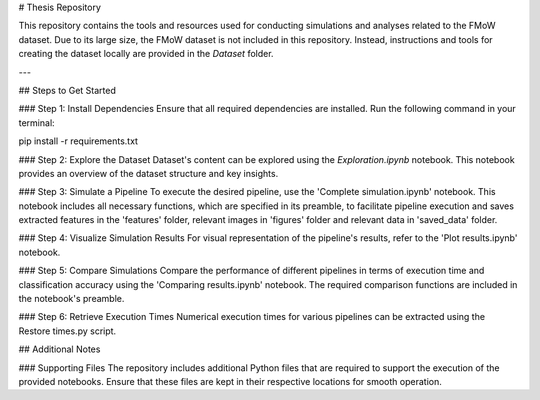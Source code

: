 # Thesis Repository

This repository contains the tools and resources used for conducting simulations and analyses related to the FMoW dataset. Due to its large size, the FMoW dataset is not included in this repository. Instead, instructions and tools for creating the dataset locally are provided in the `Dataset` folder.

---

## Steps to Get Started

### Step 1: Install Dependencies
Ensure that all required dependencies are installed. Run the following command in your terminal:

.. code-block:: bash

pip install -r requirements.txt


### Step 2: Explore the Dataset
Dataset's content can be explored using the `Exploration.ipynb` notebook. This notebook provides an overview of the dataset structure and key insights.

### Step 3: Simulate a Pipeline
To execute the desired pipeline, use the 'Complete simulation.ipynb' notebook. This notebook includes all necessary functions, which are specified in its preamble, to facilitate pipeline execution and saves extracted features in the 'features' folder, relevant images in 'figures' folder and relevant data in 'saved_data' folder.

### Step 4: Visualize Simulation Results
For visual representation of the pipeline's results, refer to the 'Plot results.ipynb' notebook.

### Step 5: Compare Simulations
Compare the performance of different pipelines in terms of execution time and classification accuracy using the 'Comparing results.ipynb' notebook. The required comparison functions are included in the notebook's preamble.

### Step 6: Retrieve Execution Times
Numerical execution times for various pipelines can be extracted using the Restore times.py script.

## Additional Notes

### Supporting Files
The repository includes additional Python files that are required to support the execution of the provided notebooks. Ensure that these files are kept in their respective locations for smooth operation.
